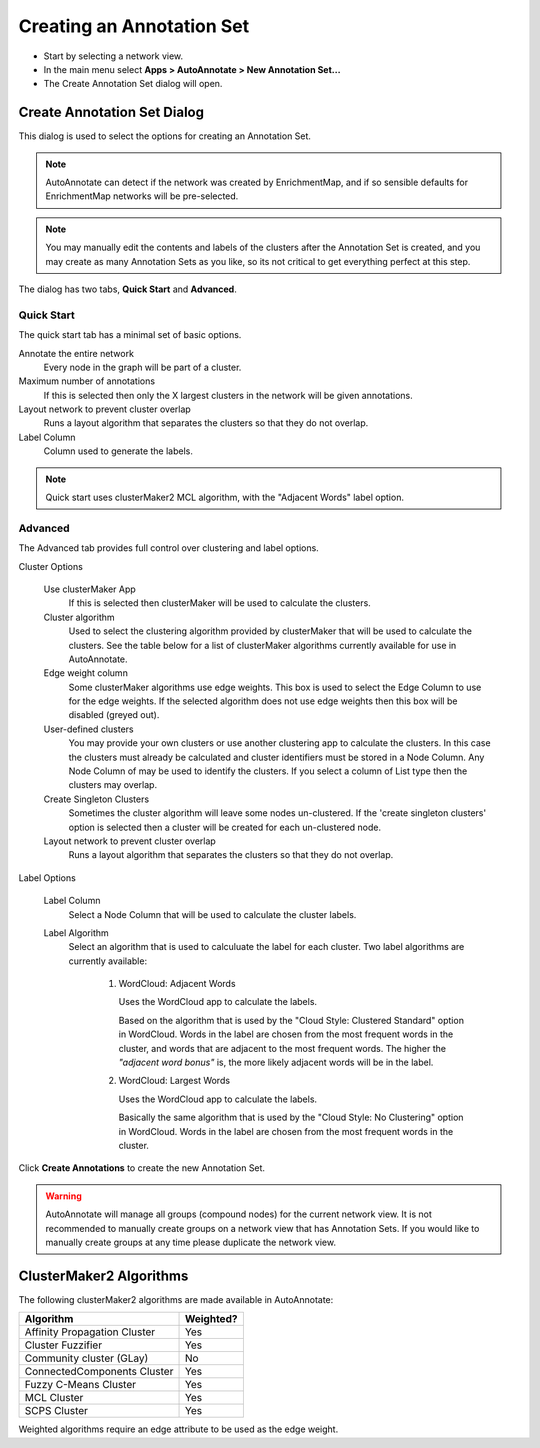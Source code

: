 Creating an Annotation Set
==========================

* Start by selecting a network view.
* In the main menu select **Apps > AutoAnnotate > New Annotation Set...**
* The Create Annotation Set dialog will open.

.. image:: images/menu_action.png
   :width: 450 px


Create Annotation Set Dialog
----------------------------

This dialog is used to select the options for creating an Annotation Set.

.. note:: AutoAnnotate can detect if the network was created by EnrichmentMap, 
          and if so sensible defaults for EnrichmentMap networks will be pre-selected.

.. note:: You may manually edit the contents and labels of the clusters after 
          the Annotation Set is created, and you may create as many Annotation Sets 
          as you like, so its not critical to get everything perfect at this step. 

The dialog has two tabs, **Quick Start** and **Advanced**.


Quick Start
~~~~~~~~~~~

The quick start tab has a minimal set of basic options.

.. image:: images/create_dialog_quick3.png
   :width: 400 px
 
Annotate the entire network
  Every node in the graph will be part of a cluster.

Maximum number of annotations
  If this is selected then only the X largest clusters in the network will be given annotations.

Layout network to prevent cluster overlap
  Runs a layout algorithm that separates the clusters so that they do not overlap.

Label Column
  Column used to generate the labels.

.. note:: Quick start uses clusterMaker2 MCL algorithm, with the "Adjacent Words" label option.


Advanced
~~~~~~~~

The Advanced tab provides full control over clustering and label options.

.. image:: images/create_dialog_advanced2.png
   :width: 450 px


Cluster Options

  Use clusterMaker App
    If this is selected then clusterMaker will be used to calculate the clusters.

  Cluster algorithm
    Used to select the clustering algorithm provided by clusterMaker that will 
    be used to calculate the clusters. See the table below for a list of clusterMaker algorithms 
    currently available for use in AutoAnnotate. 

  Edge weight column
    Some clusterMaker algorithms use edge weights. This box is used to select 
    the Edge Column to use for the edge weights. If the selected algorithm does 
    not use edge weights then this box will be disabled (greyed out). 

  User-defined clusters
    You may provide your own clusters or use another clustering app to calculate 
    the clusters. In this case the clusters must already be calculated and cluster 
    identifiers must be stored in a Node Column.
    Any Node Column of may be used to identify the clusters. 
    If you select a column of List type then the clusters may overlap. 

  Create Singleton Clusters
    Sometimes the cluster algorithm will leave some nodes un-clustered. If the 
    'create singleton clusters' option is selected then a cluster will be created 
    for each un-clustered node.

  Layout network to prevent cluster overlap
    Runs a layout algorithm that separates the clusters so that they do not overlap.

Label Options

  Label Column
    Select a Node Column that will be used to calculate the cluster labels. 

  Label Algorithm
    Select an algorithm that is used to calculuate the label for each cluster. Two label 
    algorithms are currently available:

        1. WordCloud: Adjacent Words

           Uses the WordCloud app to calculate the labels.

           Based on the algorithm that is used by the "Cloud Style: Clustered Standard" option 
           in WordCloud. Words in the label are chosen from the most frequent words in the cluster,
           and words that are adjacent to the most frequent words.
           The higher the *"adjacent word bonus"* is, the more likely adjacent words will be in 
           the label. 

        2. WordCloud: Largest Words

           Uses the WordCloud app to calculate the labels.

           Basically the same algorithm that is used by the "Cloud Style: No Clustering" option in WordCloud.
           Words in the label are chosen from the most frequent words in the cluster. 

Click **Create Annotations** to create the new Annotation Set. 

.. warning:: AutoAnnotate will manage all groups (compound nodes) for the current network view. 
             It is not recommended to manually create groups on a network view that has Annotation Sets. 
             If you would like to manually create groups at any time please duplicate the network view.


ClusterMaker2 Algorithms
------------------------

The following clusterMaker2 algorithms are made available in AutoAnnotate:

============================= =========
Algorithm                     Weighted?
============================= =========
Affinity Propagation Cluster  Yes
Cluster Fuzzifier             Yes
Community cluster (GLay)      No
ConnectedComponents Cluster   Yes
Fuzzy C-Means Cluster         Yes
MCL Cluster                   Yes
SCPS Cluster                  Yes
============================= =========

Weighted algorithms require an edge attribute to be used as the edge weight. 


